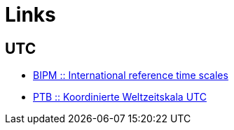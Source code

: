 = Links

:linkattrs:

== UTC

* http://www.bipm.org/en/bipm-services/timescales/[BIPM :: International reference time scales, window="_blank"]
* http://www.ptb.de/cms/ptb/fachabteilungen/abt4/fb-44/ag-441/darstellung-der-gesetzlichen-zeit/koordinierte-weltzeitskala-utc.html[PTB :: Koordinierte Weltzeitskala UTC, window="_blank"]
